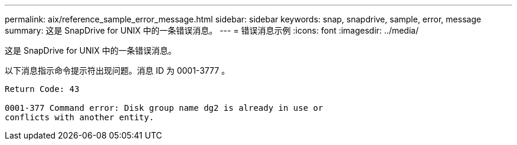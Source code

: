 ---
permalink: aix/reference_sample_error_message.html 
sidebar: sidebar 
keywords: snap, snapdrive, sample, error, message 
summary: 这是 SnapDrive for UNIX 中的一条错误消息。 
---
= 错误消息示例
:icons: font
:imagesdir: ../media/


[role="lead"]
这是 SnapDrive for UNIX 中的一条错误消息。

以下消息指示命令提示符出现问题。消息 ID 为 0001-3777 。

[listing]
----
Return Code: 43

0001-377 Command error: Disk group name dg2 is already in use or
conflicts with another entity.
----